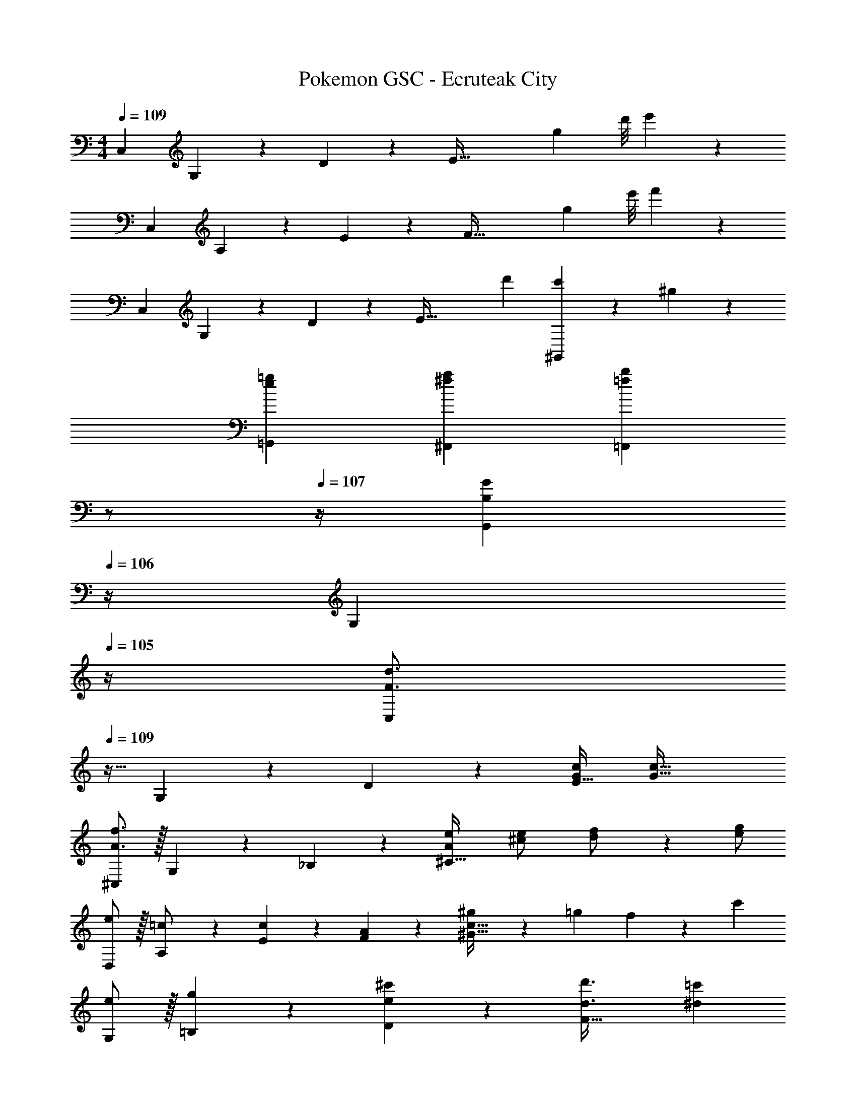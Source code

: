 X: 1
T: Pokemon GSC - Ecruteak City
Z: ABC Generated by Starbound Composer
L: 1/4
M: 4/4
Q: 1/4=109
K: C
[z17/32C,29/28] G,13/28 z9/224 D13/28 z/28 [zE79/32] [z5/56g2/9] d'/8 e'2/9 z37/36 
[z17/32C,29/28] A,13/28 z9/224 E13/28 z/28 [zF79/32] [z5/56g2/9] e'/8 f'2/9 z37/36 
[z17/32C,29/28] G,13/28 z9/224 D13/28 z/28 [zE79/32] d'13/28 [c'13/28^G,,] z/28 ^g13/28 z/28 
[=g29/28e29/28=G,,29/28] [a^f^F,,] [z3/14b=f=F,,] 
Q: 1/4=108
z/2 
Q: 1/4=107
z/4 [z/4B,13/28GG,,] 
Q: 1/4=106
z/4 [z/4G,13/28] 
Q: 1/4=105
z/4 
[z/4C,/2F3/2d3/2] 
Q: 1/4=109
z9/32 G,13/28 z9/224 D13/28 z/28 [G/2c/2E63/32] [z55/28G63/32c63/32] 
[^C,/2A3/2f3/2] z/32 G,13/28 z9/224 _B,13/28 z/28 [Ae^C63/32] [^c13/28e/2] [d13/28f/2] z/28 [e/2g/2] 
[e/2D,/2] z/32 [A,13/28=c/2] z9/224 [c13/28E13/28] z/28 [A13/28F13/28] z/28 [^g13/28c63/32^G63/32] z/28 =g13/28 f13/28 z/28 [z/2c'43/28] 
[e/2G,/2] z/32 [g13/28=B,13/28] z9/224 [e13/28^c'13/28D13/28] z/28 [z41/28d3/2d'3/2F63/32] [^d=c'] 
[=C,/2f3/2d'3/2] z/32 G,13/28 z9/224 D13/28 z/28 [e/2c'/2E63/32] [z55/28e63/32c'63/32] 
[^C,/2a3/2f'3/2] z/32 G,13/28 z9/224 _B,13/28 z/28 [a13/28e'/2C63/32] z15/28 [^c'13/28e'/2] [d'13/28f'/2] z/28 [e'13/28g'/2] z/28 
[a'/2F,/2] z/32 [A,13/28e'/2] z9/224 [e'13/28=C13/28] z/28 [D13/28=c'/2] z/28 [c'13/28F63/32] z/28 a13/28 b13/28 z/28 [z3/8c'13/28] ^d'/8 
[G,,/2e'3/2] z/32 D,13/28 z9/224 G,13/28 z/28 [A,13/28=d'/2] z/28 [z27/28d'=B,63/32] e13/28 z/28 [z3/8g13/28] ^g/8 
[z7/24E3/10A29/28a2] [z23/96C/4] [z71/288A,/4] [z65/252C5/18] [z55/224E5/18] C/4 z/224 [z61/252A,/4A13/28] [z65/252C5/18] [z61/252E5/18A13/28] C/4 z/126 [z3/14A,/4c13/28] [z/4C5/18] [z/4E5/18e13/28A] C/4 [A,/4=d43/28] [z/4C5/18] 
[z7/24D3/10] [z23/96B,/4] [z71/288A,/4] [z65/252B,5/18] [z55/224D5/18Ac] B,/4 z/224 [z61/252A,/4] [z65/252B,5/18] [z61/252D5/18=GB] B,/4 z/126 [z3/14A,/4] [z/4B,5/18] [z/4D5/18df] B,/4 A,/4 [z/4B,5/18] 
[z7/24E3/10e29/28=g29/28] [z23/96B,/4] [z71/288G,/4] [z65/252B,5/18] [z55/224E5/18] B,/4 z/224 [z61/252G,/4d3/2f3/2] [z65/252B,5/18] [z61/252E5/18] B,/4 z/126 [z3/14G,/4] [z/4B,5/18] [z/4E5/18Be] B,/4 G,/4 [z/4B,5/18] 
[z7/24E3/10A15/28d15/28] [z23/96C/4] [z71/288A,/4A13/28c/2] [z65/252C5/18] [z55/224E5/18G13/28B/2] C/4 z/224 [z61/252A,/4A13/28c/2] [z65/252C5/18] [z61/252E5/18] C/4 z/126 [z3/14A,/4G13/28B/2] [z/4C5/18] [z/4E5/18] C/4 [A,/4A/2c/2] [z/4E5/18] 
[z7/24F3/10A2] [z23/96C/4] [z71/288A,/4] [z65/252C5/18] [z55/224F5/18] C/4 z/224 [z61/252A,/4] [z65/252C5/18] [z61/252F5/18] C/4 z/126 [z3/14A,/4c/2f/2] [z/4C5/18] [z/4F5/18c13/28e/2] C/4 [A,/4B13/28d/2] [z/4C5/18] 
[z7/24D3/10G3/2c3/2] [z23/96B,/4] [z71/288G,/4] [z65/252B,5/18] [z55/224D5/18] B,/4 z/224 [z61/252G,/4B/2G15/28] [z65/252B,5/18] [z61/252D5/18] B,/4 z/126 [z3/14G,/4G/2c/2] [z/4B,5/18] [z/4D5/18G/2d/2] B,/4 [G,/4^d/2G15/28] [z/4B,5/18] 
[z29/28=C,17/16c2e2] [zE,29/28] [z27/28G,29/28e63/32g63/32] [zB,29/28] 
[z7/24_B,3/10_B29/28=d29/28] [z23/96G,/4] [z71/288E,/4] [z65/252C,5/18] [z55/224G,5/18G^c] E,/4 z/224 [z61/252C,/4] [z65/252_B,,5/18] [z61/252E,5/18cf] C,/4 z/126 [z3/14B,,/4] [z/4G,,5/18] [z/4C,5/18g5/7c] B,,/4 G,,/4 [z/8E,,5/18] ^g/8 
[z7/24E,3/10e3/2a3/2] [z23/96C,/4] [z71/288A,,/4] [z65/252C,5/18] [z55/224E,5/18] C,/4 z/224 [z61/252A,,/4=c/2e/2] [z65/252C,5/18] [z61/252E,5/18c/2e/2] C,/4 z/126 [e3/14A,,/4c13/28] [z/8C,5/18] g/8 [z/4E,5/18e/2a/2] C,/4 [A,,/4c13/28e/2] [z/4C,5/18] 
[z7/24D,3/10=B15/28e15/28] [z23/96C,/4] [z71/288^G,,/4B13/28d/2] [z65/252C,5/18] [z55/224D,5/18A13/28^c/2] C,/4 z/224 [z61/252G,,/4B3/2d3/2] [z65/252C,5/18] [z61/252D,5/18] C,/4 z/126 [z3/14G,,/4] [z/4C,5/18] [z/4D,5/18F13/28B/2] C,/4 [G,,/4d/2f/2] [z/4C,5/18] 
[z7/24D,3/10d3/2=g3/2] [z23/96=B,,/4] [z71/288=G,,/4] [z65/252B,,5/18] [z55/224D,5/18] B,,/4 z/224 [z61/252G,,/4B/2d/2] [z65/252B,,5/18] [z61/252D,5/18B/2d/2] B,,/4 z/126 [z3/14G,,/4B13/28d/2] [z/4B,,5/18] [z/4D,5/18d/2g/2] B,,/4 [d7/32G,,/4B13/28] z/32 [z/8B,,5/18] _b/8 
[z7/24E,3/10e3/2=b3/2] [z23/96C,/4] [z71/288A,,/4] [z65/252C,5/18] [z55/224E,5/18] C,/4 z/224 [z61/252A,,/4e/2c'/2] [z65/252C,5/18] [z61/252E,5/18ea] C,/4 z/126 [z3/14A,,/4] [z/4C,5/18] [z/4E,5/18E13/28A/2] C,/4 [A,,/4A/2=c/2] [z/4E,5/18] 
[z7/24C,3/10A2f2] [z23/96A,,/4] [z71/288F,,/4] [z65/252A,,5/18] [z55/224C,5/18] A,,/4 z/224 [z61/252F,,/4] [z65/252A,,5/18] [z61/252C,5/18] A,,/4 z/126 [z3/14F,,/4c/2g/2] [z/4A,,5/18] [z/4C,5/18c/2f/2] A,,/4 [^F,,/4e/2c15/28] [z/4A,,5/18] 
[z7/24D,3/10B3/2d3/2] [z23/96B,,/4] [z71/288G,,/4] [z65/252B,,5/18] [z55/224D,5/18] B,,/4 z/224 [z61/252G,,/4B/2G15/28] [z65/252B,,5/18] [z61/252D,5/18] B,,/4 z/126 [z3/14G,,/4G/2B/2] [z/4B,,5/18] [z/4D,5/18G/2c/2] B,,/4 [G,,/4d/2G15/28] [z/4B,,5/18] 
[C,29/28C29/28c2e2] G, [z/4E,e63/32g63/32] 
Q: 1/4=105
z2/7 
Q: 1/4=101
z2/7 
Q: 1/4=97
z/7 [z/7D,] 
Q: 1/4=93
z2/7 
Q: 1/4=89
z2/7 
Q: 1/4=85
z2/7 
Q: 1/4=109
[z17/32C,29/28] G,13/28 z9/224 D13/28 z/28 [zE79/32] [z5/56g2/9] d'/8 e'2/9 z37/36 
[z17/32C,29/28] A,13/28 z9/224 E13/28 z/28 [zF79/32] [z5/56g2/9] e'/8 f'2/9 z37/36 
[z17/32C,29/28] G,13/28 z9/224 D13/28 z/28 [zE79/32] d'13/28 [c'13/28^G,,] z/28 ^g13/28 z/28 
[=g29/28e29/28=G,,29/28] [a^fF,,] [z3/14b=f=F,,] 
Q: 1/4=108
z/2 
Q: 1/4=107
z/4 [z/4=B,13/28GG,,] 
Q: 1/4=106
z/4 [z/4G,13/28] 
Q: 1/4=105
z/4 
[z/4C,/2F3/2d3/2] 
Q: 1/4=109
z9/32 G,13/28 z9/224 D13/28 z/28 [G/2c/2E63/32] [z55/28G63/32c63/32] 
[^C,/2A3/2f3/2] z/32 G,13/28 z9/224 _B,13/28 z/28 [Ae^C63/32] [^c13/28e/2] [d13/28f/2] z/28 [e/2g/2] 
[e/2D,/2] z/32 [A,13/28=c/2] z9/224 [c13/28E13/28] z/28 [A13/28F13/28] z/28 [^g13/28c63/32^G63/32] z/28 =g13/28 f13/28 z/28 [z/2c'43/28] 
[e/2G,/2] z/32 [g13/28=B,13/28] z9/224 [e13/28^c'13/28D13/28] z/28 [z41/28d3/2d'3/2F63/32] [^d=c'] 
[=C,/2f3/2d'3/2] z/32 G,13/28 z9/224 D13/28 z/28 [e/2c'/2E63/32] [z55/28e63/32c'63/32] 
[^C,/2a3/2f'3/2] z/32 G,13/28 z9/224 _B,13/28 z/28 [a13/28e'/2C63/32] z15/28 [^c'13/28e'/2] [d'13/28f'/2] z/28 [e'13/28g'/2] z/28 
[a'/2F,/2] z/32 [A,13/28e'/2] z9/224 [e'13/28=C13/28] z/28 [D13/28=c'/2] z/28 [c'13/28F63/32] z/28 a13/28 b13/28 z/28 [z3/8c'13/28] ^d'/8 
[G,,/2e'3/2] z/32 D,13/28 z9/224 G,13/28 z/28 [A,13/28=d'/2] z/28 [z27/28d'=B,63/32] e13/28 z/28 [z3/8g13/28] ^g/8 
[z7/24E3/10A29/28a2] [z23/96C/4] [z71/288A,/4] [z65/252C5/18] [z55/224E5/18] C/4 z/224 [z61/252A,/4A13/28] [z65/252C5/18] [z61/252E5/18A13/28] C/4 z/126 [z3/14A,/4c13/28] [z/4C5/18] [z/4E5/18e13/28A] C/4 [A,/4=d43/28] [z/4C5/18] 
[z7/24D3/10] [z23/96B,/4] [z71/288A,/4] [z65/252B,5/18] [z55/224D5/18Ac] B,/4 z/224 [z61/252A,/4] [z65/252B,5/18] [z61/252D5/18=GB] B,/4 z/126 [z3/14A,/4] [z/4B,5/18] [z/4D5/18df] B,/4 A,/4 [z/4B,5/18] 
[z7/24E3/10e29/28=g29/28] [z23/96B,/4] [z71/288G,/4] [z65/252B,5/18] [z55/224E5/18] B,/4 z/224 [z61/252G,/4d3/2f3/2] [z65/252B,5/18] [z61/252E5/18] B,/4 z/126 [z3/14G,/4] [z/4B,5/18] [z/4E5/18Be] B,/4 G,/4 [z/4B,5/18] 
[z7/24E3/10A15/28d15/28] [z23/96C/4] [z71/288A,/4A13/28c/2] [z65/252C5/18] [z55/224E5/18G13/28B/2] C/4 z/224 [z61/252A,/4A13/28c/2] [z65/252C5/18] [z61/252E5/18] C/4 z/126 [z3/14A,/4G13/28B/2] [z/4C5/18] [z/4E5/18] C/4 [A,/4A/2c/2] [z/4E5/18] 
[z7/24F3/10A2] [z23/96C/4] [z71/288A,/4] [z65/252C5/18] [z55/224F5/18] C/4 z/224 [z61/252A,/4] [z65/252C5/18] [z61/252F5/18] C/4 z/126 [z3/14A,/4c/2f/2] [z/4C5/18] [z/4F5/18c13/28e/2] C/4 [A,/4B13/28d/2] [z/4C5/18] 
[z7/24D3/10G3/2c3/2] [z23/96B,/4] [z71/288G,/4] [z65/252B,5/18] [z55/224D5/18] B,/4 z/224 [z61/252G,/4B/2G15/28] [z65/252B,5/18] [z61/252D5/18] B,/4 z/126 [z3/14G,/4G/2c/2] [z/4B,5/18] [z/4D5/18G/2d/2] B,/4 [G,/4^d/2G15/28] [z/4B,5/18] 
[z29/28=C,17/16c2e2] [zE,29/28] [z27/28G,29/28e63/32g63/32] [zB,29/28] 
[z7/24_B,3/10_B29/28=d29/28] [z23/96G,/4] [z71/288E,/4] [z65/252C,5/18] [z55/224G,5/18G^c] E,/4 z/224 [z61/252C,/4] [z65/252_B,,5/18] [z61/252E,5/18cf] C,/4 z/126 [z3/14B,,/4] [z/4G,,5/18] [z/4C,5/18g5/7c] B,,/4 G,,/4 [z/8E,,5/18] ^g/8 
[z7/24E,3/10e3/2a3/2] [z23/96C,/4] [z71/288A,,/4] [z65/252C,5/18] [z55/224E,5/18] C,/4 z/224 [z61/252A,,/4=c/2e/2] [z65/252C,5/18] [z61/252E,5/18c/2e/2] C,/4 z/126 [e3/14A,,/4c13/28] [z/8C,5/18] g/8 [z/4E,5/18e/2a/2] C,/4 [A,,/4c13/28e/2] [z/4C,5/18] 
[z7/24D,3/10=B15/28e15/28] [z23/96C,/4] [z71/288^G,,/4B13/28d/2] [z65/252C,5/18] [z55/224D,5/18A13/28^c/2] C,/4 z/224 [z61/252G,,/4B3/2d3/2] [z65/252C,5/18] [z61/252D,5/18] C,/4 z/126 [z3/14G,,/4] [z/4C,5/18] [z/4D,5/18F13/28B/2] C,/4 [G,,/4d/2f/2] [z/4C,5/18] 
[z7/24D,3/10d3/2=g3/2] [z23/96=B,,/4] [z71/288=G,,/4] [z65/252B,,5/18] [z55/224D,5/18] B,,/4 z/224 [z61/252G,,/4B/2d/2] [z65/252B,,5/18] [z61/252D,5/18B/2d/2] B,,/4 z/126 [z3/14G,,/4B13/28d/2] [z/4B,,5/18] [z/4D,5/18d/2g/2] B,,/4 [d7/32G,,/4B13/28] z/32 [z/8B,,5/18] _b/8 
[z7/24E,3/10e3/2=b3/2] [z23/96C,/4] [z71/288A,,/4] [z65/252C,5/18] [z55/224E,5/18] C,/4 z/224 [z61/252A,,/4e/2c'/2] [z65/252C,5/18] [z61/252E,5/18ea] C,/4 z/126 [z3/14A,,/4] [z/4C,5/18] [z/4E,5/18E13/28A/2] C,/4 [A,,/4A/2=c/2] [z/4E,5/18] 
[z7/24C,3/10A2f2] [z23/96A,,/4] [z71/288F,,/4] [z65/252A,,5/18] [z55/224C,5/18] A,,/4 z/224 [z61/252F,,/4] [z65/252A,,5/18] [z61/252C,5/18] A,,/4 z/126 [z3/14F,,/4c/2g/2] [z/4A,,5/18] [z/4C,5/18c/2f/2] A,,/4 [^F,,/4e/2c15/28] [z/4A,,5/18] 
[z7/24D,3/10B3/2d3/2] [z23/96B,,/4] [z71/288G,,/4] [z65/252B,,5/18] [z55/224D,5/18] B,,/4 z/224 [z61/252G,,/4B/2G15/28] [z65/252B,,5/18] [z61/252D,5/18] B,,/4 z/126 [z3/14G,,/4G/2B/2] [z/4B,,5/18] [z/4D,5/18G/2c/2] B,,/4 [G,,/4d/2G15/28] [z/4B,,5/18] 
[C,29/28C29/28c2e2] G, [z/4E,e63/32g63/32] 
Q: 1/4=105
z2/7 
Q: 1/4=101
z2/7 
Q: 1/4=97
z/7 [z/7D,] 
Q: 1/4=93
z2/7 
Q: 1/4=89
z2/7 
Q: 1/4=85
z2/7 
[c57/16e57/16c'57/16C,4] 
